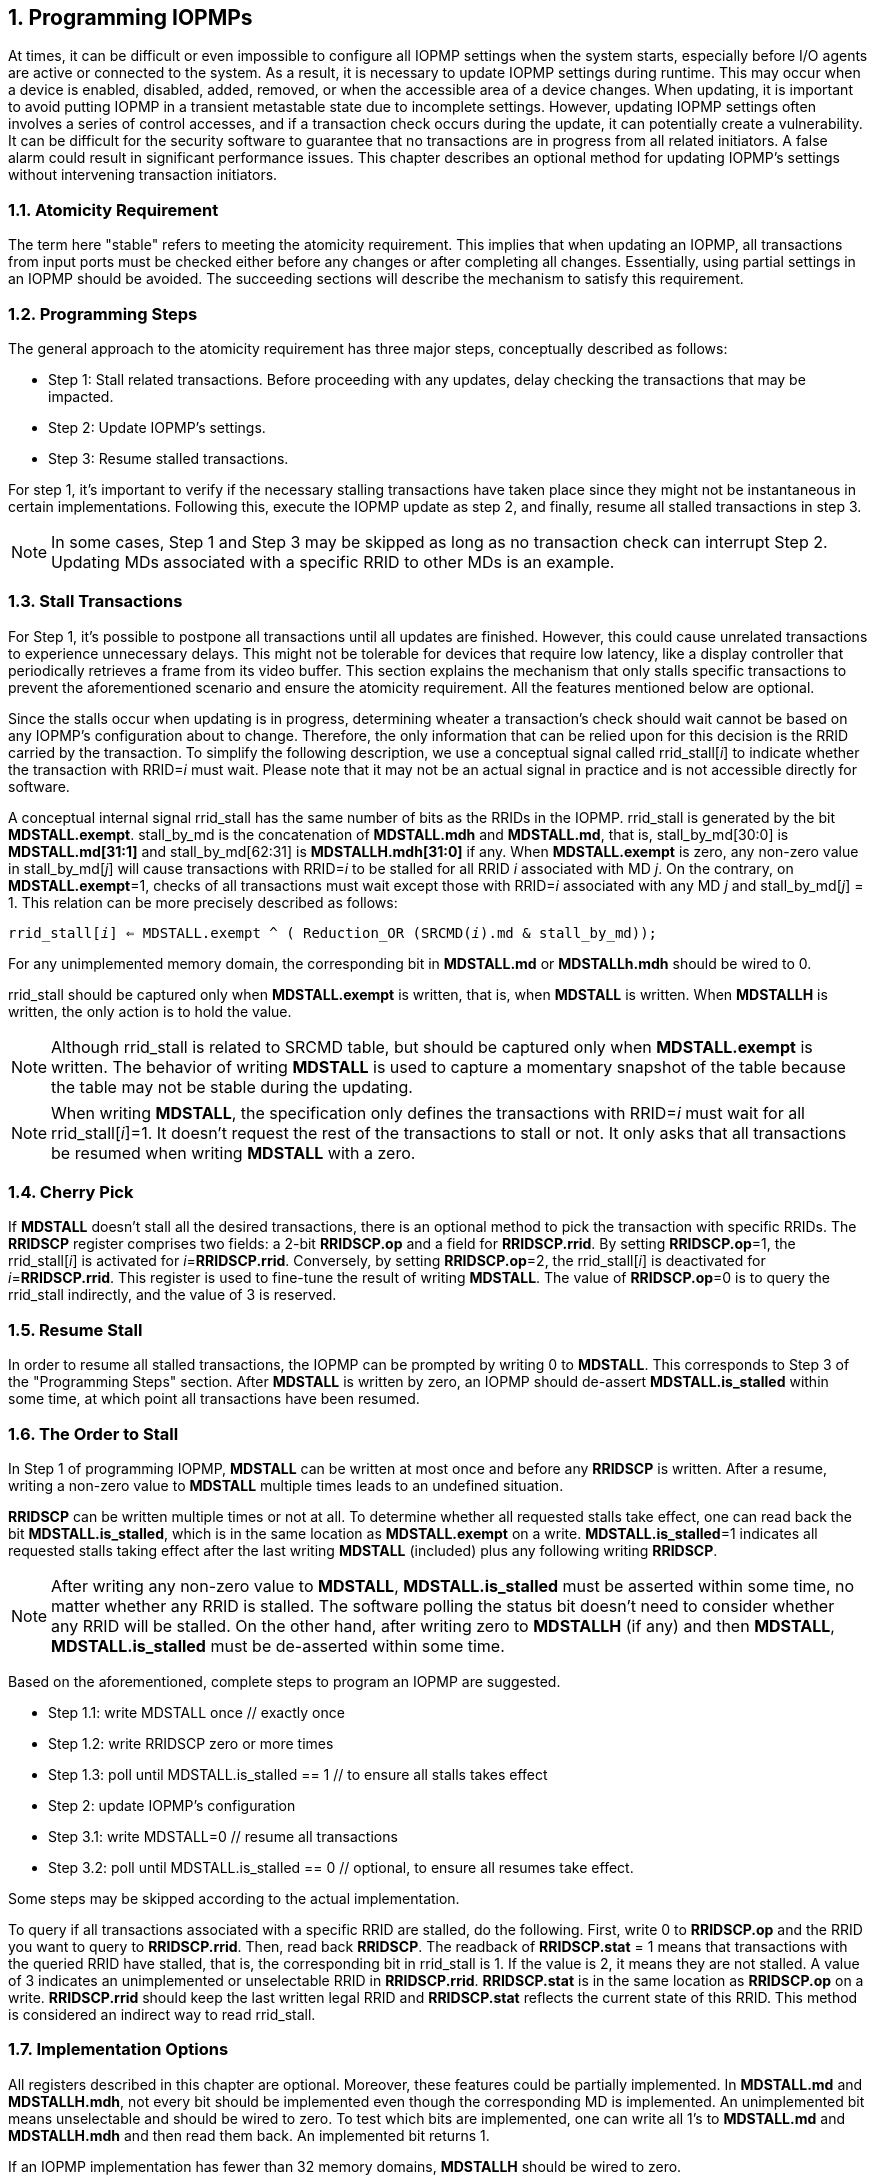 [[Program_IOPMPs]]
:numbered:
== Programming IOPMPs
At times, it can be difficult or even impossible to configure all IOPMP settings when the system starts, especially before I/O agents are active or connected to the system. As a result, it is necessary to update IOPMP settings during runtime. This may occur when a device is enabled, disabled, added, removed, or when the accessible area of a device changes. When updating, it is important to avoid putting IOPMP in a transient metastable state due to incomplete settings. However, updating IOPMP settings often involves a series of control accesses, and if a transaction check occurs during the update, it can potentially create a vulnerability. 
It can be difficult for the security software to guarantee that no transactions are in progress from all related initiators. A false alarm could result in significant performance issues. This chapter describes an optional method for updating IOPMP's settings without intervening transaction initiators.

=== Atomicity Requirement
The term here "stable" refers to meeting the atomicity requirement. This implies that when updating an IOPMP, all transactions from input ports must be checked either before any changes or after completing all changes. Essentially, using partial settings in an IOPMP should be avoided. The succeeding sections will describe the mechanism to satisfy this requirement.

=== Programming Steps
The general approach to the atomicity requirement has three major steps, conceptually described as follows:

** Step 1: Stall related transactions. Before proceeding with any updates, delay checking the transactions that may be impacted. 
** Step 2: Update IOPMP's settings.
** Step 3: Resume stalled transactions. 

For step 1, it's important to verify if the necessary stalling transactions have taken place since they might not be instantaneous in certain implementations. Following this, execute the IOPMP update as step 2, and finally, resume all stalled transactions in step 3.

[NOTE]
====
In some cases, Step 1 and Step 3 may be skipped as long as no transaction check can interrupt Step 2. Updating MDs associated with a specific RRID to other MDs is an example.
====

=== Stall Transactions
For Step 1, it's possible to postpone all transactions until all updates are finished. However, this could cause unrelated transactions to experience unnecessary delays. This might not be tolerable for devices that require low latency, like a display controller that periodically retrieves a frame from its video buffer. This section explains the mechanism that only stalls specific transactions to prevent the aforementioned scenario and ensure the atomicity requirement. All the features mentioned below are optional.

Since the stalls occur when updating is in progress, determining wheater a transaction's check should wait cannot be based on any IOPMP's configuration about to change. Therefore, the only information that can be relied upon for this decision is the RRID carried by the transaction. To simplify the following description, we use a conceptual signal called rrid_stall[_i_] to indicate whether the transaction with RRID=_i_ must wait. Please note that it may not be an actual signal in practice and is not accessible directly for software.

A conceptual internal signal rrid_stall has the same number of bits as the RRIDs in the IOPMP. rrid_stall is generated by the bit *MDSTALL.exempt*.   stall_by_md is the concatenation of *MDSTALL.mdh* and *MDSTALL.md*, that is, stall_by_md[30:0] is *MDSTALL.md[31:1]* and stall_by_md[62:31] is *MDSTALLH.mdh[31:0]* if any. When *MDSTALL.exempt* is zero, any non-zero value in stall_by_md[_j_] will cause transactions with RRID=_i_ to be stalled for all RRID _i_ associated with MD _j_. On the contrary, on *MDSTALL.exempt*=1, checks of all transactions must wait except those with RRID=_i_ associated with any MD _j_  and stall_by_md[_j_] = 1. This relation can be more precisely described as follows:

[.text-center]
`rrid_stall[_i_] <= MDSTALL.exempt ^ ( Reduction_OR (SRCMD(_i_).md & stall_by_md));`

For any unimplemented memory domain, the corresponding bit in *MDSTALL.md* or *MDSTALLh.mdh* should be wired to 0.

rrid_stall should be captured only when *MDSTALL.exempt* is written, that is, when *MDSTALL* is written. When *MDSTALLH* is written, the only action is to hold the value.

NOTE: Although rrid_stall is related to SRCMD table, but should be captured only when *MDSTALL.exempt* is written. The behavior of writing *MDSTALL* is used to capture a momentary snapshot of the table because the table may not be stable during the updating. 

NOTE: When writing *MDSTALL*, the specification only defines the transactions with RRID=_i_ must wait for all rrid_stall[_i_]=1. It doesn't request the rest of the transactions to stall or not. It only asks that all transactions be resumed when writing *MDSTALL* with a zero.

=== Cherry Pick

If *MDSTALL* doesn't stall all the desired transactions, there is an optional method to pick the transaction with specific RRIDs. The *RRIDSCP* register comprises two fields: a 2-bit *RRIDSCP.op* and a field for *RRIDSCP.rrid*. By setting *RRIDSCP.op*=1, the rrid_stall[_i_] is activated for __i__=*RRIDSCP.rrid*. Conversely, by setting *RRIDSCP.op*=2, the rrid_stall[_i_] is deactivated for _i_=*RRIDSCP.rrid*. This register is used to fine-tune the result of writing *MDSTALL*. The value of *RRIDSCP.op*=0 is to query the rrid_stall indirectly, and the value of 3 is reserved.

=== Resume Stall

In order to resume all stalled transactions, the IOPMP can be prompted by writing 0 to *MDSTALL*. This corresponds to Step 3 of the "Programming Steps" section.  After *MDSTALL* is written by zero, an IOPMP should de-assert *MDSTALL.is_stalled* within some time, at which point all transactions have been resumed.

=== The Order to Stall
In Step 1 of programming IOPMP, *MDSTALL* can be written at most once and before any *RRIDSCP* is written. After a resume, writing a non-zero value to *MDSTALL* multiple times leads to an undefined situation.

*RRIDSCP* can be written multiple times or not at all. To determine whether all requested stalls take effect, one can read back the bit *MDSTALL.is_stalled*, which is in the same location as *MDSTALL.exempt* on a write. *MDSTALL.is_stalled*=1 indicates all requested stalls taking effect after the last writing *MDSTALL* (included) plus any following writing *RRIDSCP*.

[NOTE]
====
After writing any non-zero value to *MDSTALL*, *MDSTALL.is_stalled* must be asserted within some time, no matter whether any RRID is stalled. The software polling the status bit doesn't need to consider whether any RRID will be stalled. On the other hand, after writing zero to *MDSTALLH* (if any) and then *MDSTALL*, *MDSTALL.is_stalled* must be de-asserted within some time.
====

Based on the aforementioned, complete steps to program an IOPMP are suggested.

** Step 1.1: write MDSTALL once // exactly once
** Step 1.2: write RRIDSCP zero or more times
** Step 1.3:  poll until MDSTALL.is_stalled == 1 // to ensure all stalls takes effect
** Step 2: update IOPMP's configuration
** Step 3.1: write MDSTALL=0 // resume all transactions
** Step 3.2: poll until MDSTALL.is_stalled == 0  // optional, to ensure all resumes take effect. 

Some steps may be skipped according to the actual implementation.


To query if all transactions associated with a specific RRID are stalled, do the following. First, write 0 to *RRIDSCP.op* and the RRID you want to query to *RRIDSCP.rrid*. Then, read back *RRIDSCP*. The readback of *RRIDSCP.stat* = 1 means that transactions with the queried RRID have stalled, that is, the corresponding bit in rrid_stall is 1. If the value is 2, it means they are not stalled. A value of 3 indicates an unimplemented or unselectable RRID in *RRIDSCP.rrid*. *RRIDSCP.stat* is in the same location as *RRIDSCP.op* on a write. *RRIDSCP.rrid* should keep the last written legal RRID and *RRIDSCP.stat* reflects the current state of this RRID. This method is considered an indirect way to read rrid_stall.

=== Implementation Options
All registers described in this chapter are optional. Moreover, these features could be partially implemented. In *MDSTALL.md* and *MDSTALLH.mdh*, not every bit should be implemented even though the corresponding MD is implemented. An unimplemented bit means unselectable and should be wired to zero. To test which bits are implemented, one can write all 1's to *MDSTALL.md* and *MDSTALLH.mdh* and then read them back. An implemented bit returns 1.

If an IOPMP implementation has fewer than 32 memory domains, *MDSTALLH* should be wired to zero.

NOTE: An example of partial implementation of *MDSTALL.md*/*MDSTALLH.mdh* is a system with a display controller, which is a latency-sensitive device. On updating the IOPMP, the transactions initiated from the display controller should not be stalled. Thus, one can always use *MDSTALL.exempt*=1 and *MDSTALL.md[_j_]*=1, where MD _j_ is the memory domain for the frame buffer that the display controller keeps accessing. Thus, the system only needs to implement *MDSTALL.md[_j_]*.

If whole *MDSTALL* is not implemented, *MDSTALL* and *MDSTALLH* should always return zero.

If *RRIDSCP* is not implemented, it always returns zero. One can test if it is implemented by writing a zero and then reading it back. Any IOPMP implementing *RRIDSCP* should not return a zero in *RRIDSCP.stat* in this case.

It is unnecessary to allow every implemented RRID to be selectable by *RRIDSCP.rrid*. If an unimplemented or unselectable RRID is written into *RRIDSCP.rrid*, it returns *RRIDSCP.stat* = 3.
